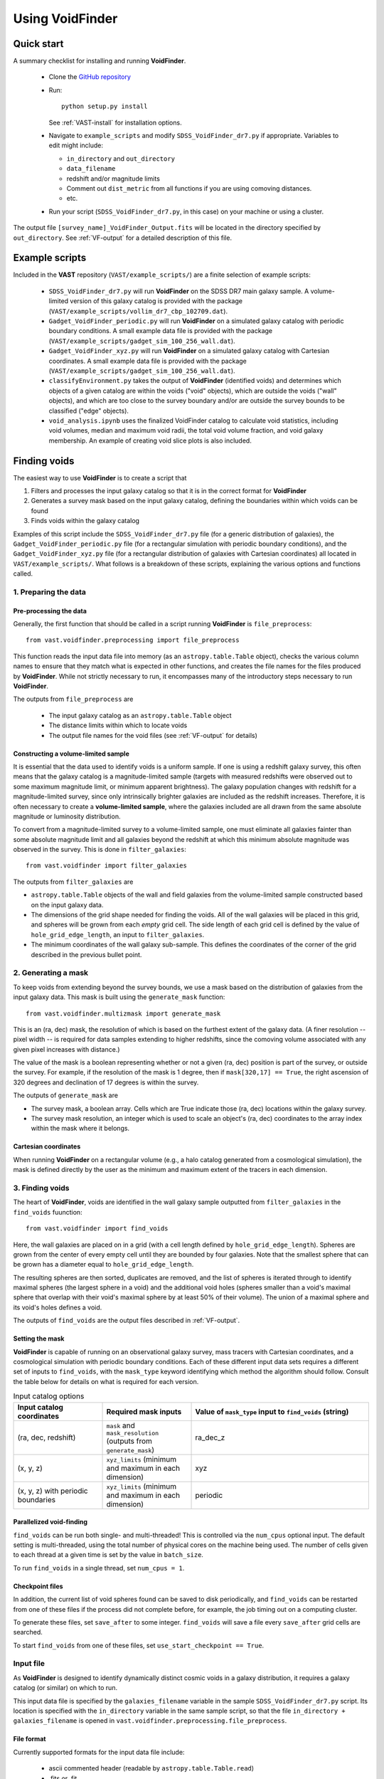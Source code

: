 ################
Using VoidFinder
################



Quick start
===========

A summary checklist for installing and running **VoidFinder**.

 * Clone the `GitHub repository <https://github.com/DESI-UR/VAST>`_
 * Run::
    
    python setup.py install
    
   See :ref:`VAST-install` for installation options.
   
 * Navigate to ``example_scripts`` and modify ``SDSS_VoidFinder_dr7.py`` if 
   appropriate.  Variables to edit might include:
   
   * ``in_directory`` and ``out_directory``
   * ``data_filename``
   * redshift and/or magnitude limits
   * Comment out ``dist_metric`` from all functions if you are using comoving distances.
   * etc.

 * Run your script (``SDSS_VoidFinder_dr7.py``, in this case) on your machine or 
   using a cluster.

The output file ``[survey_name]_VoidFinder_Output.fits`` will be located in the directory 
specified by ``out_directory``. See :ref:`VF-output` for a detailed description of this file.




Example scripts
===============

Included in the **VAST** repository (``VAST/example_scripts/``) are a finite 
selection of example scripts:

 * ``SDSS_VoidFinder_dr7.py`` will run **VoidFinder** on the SDSS DR7 main 
   galaxy sample.  A volume-limited version of this galaxy catalog is provided 
   with the package (``VAST/example_scripts/vollim_dr7_cbp_102709.dat``).
 * ``Gadget_VoidFinder_periodic.py`` will run **VoidFinder** on a simulated  
   galaxy catalog with periodic boundary conditions.  A small example data file 
   is provided with the package 
   (``VAST/example_scripts/gadget_sim_100_256_wall.dat``).
 * ``Gadget_VoidFinder_xyz.py`` will run **VoidFinder** on a simulated galaxy 
   catalog with Cartesian coordinates.  A small example data file is provided 
   with the package (``VAST/example_scripts/gadget_sim_100_256_wall.dat``).
 * ``classifyEnvironment.py`` takes the output of **VoidFinder** (identified 
   voids) and determines which objects of a given catalog are within the voids 
   ("void" objects), which are outside the voids ("wall" objects), and which are 
   too close to the survey boundary and/or are outside the survey bounds to be 
   classified ("edge" objects).
 * ``void_analysis.ipynb`` uses the finalized VoidFinder catalog to calculate 
   void statistics, including void volumes, median and maximum void radii, 
   the total void volume fraction, and void galaxy membership. An example of
   creating void slice plots is also included.



Finding voids
=============

The easiest way to use **VoidFinder** is to create a script that

1. Filters and processes the input galaxy catalog so that it is in the correct 
   format for **VoidFinder**
2. Generates a survey mask based on the input galaxy catalog, defining the 
   boundaries within which voids can be found
3. Finds voids within the galaxy catalog

Examples of this script include the ``SDSS_VoidFinder_dr7.py`` file (for a 
generic distribution of galaxies), the ``Gadget_VoidFinder_periodic.py`` file 
(for a rectangular simulation with periodic boundary conditions), and the 
``Gadget_VoidFinder_xyz.py`` file (for a rectangular distribution of galaxies 
with Cartesian coordinates) all located in ``VAST/example_scripts/``.  What 
follows is a breakdown of these scripts, explaining the various options and 
functions called.


1. Preparing the data
---------------------

Pre-processing the data
^^^^^^^^^^^^^^^^^^^^^^^

Generally, the first function that should be called in a script running 
**VoidFinder** is ``file_preprocess``::

    from vast.voidfinder.preprocessing import file_preprocess
    
This function reads the input data file into memory (as an 
``astropy.table.Table`` object), checks the various column names to ensure that 
they match what is expected in other functions, and creates the file names for 
the files produced by **VoidFinder**.  While not strictly necessary to run, it 
encompasses many of the introductory steps necessary to run **VoidFinder**.

The outputs from ``file_preprocess`` are

 * The input galaxy catalog as an ``astropy.table.Table`` object
 * The distance limits within which to locate voids
 * The output file names for the void files (see :ref:`VF-output` for details)


Constructing a volume-limited sample
^^^^^^^^^^^^^^^^^^^^^^^^^^^^^^^^^^^^

It is essential that the data used to identify voids is a uniform sample.  If 
one is using a redshift galaxy survey, this often means that the galaxy catalog 
is a magnitude-limited sample (targets with measured redshifts were observed out 
to some maximum magnitude limit, or minimum apparent brightness).  The galaxy 
population changes with redshift for a magnitude-limited survey, since only 
intrinsically brighter galaxies are included as the redshift increases.  
Therefore, it is often necessary to create a **volume-limited sample**, where 
the galaxies included are all drawn from the same absolute magnitude or 
luminosity distribution.

To convert from a magnitude-limited survey to a volume-limited sample, one 
must eliminate all galaxies fainter than some absolute magnitude limit and all 
galaxies beyond the redshift at which this minimum absolute magnitude was 
observed in the survey.  This is done in ``filter_galaxies``::

    from vast.voidfinder import filter_galaxies
    
The outputs from ``filter_galaxies`` are

* ``astropy.table.Table`` objects of the wall and field galaxies from the 
  volume-limited sample constructed based on the input galaxy data.
* The dimensions of the grid shape needed for finding the voids.  All of the 
  wall galaxies will be placed in this grid, and spheres will be grown from each 
  *empty* grid cell.  The side length of each grid cell is defined by the value 
  of ``hole_grid_edge_length``, an input to ``filter_galaxies``.
* The minimum coordinates of the wall galaxy sub-sample.  This defines the 
  coordinates of the corner of the grid described in the previous bullet point.
    

2. Generating a mask
--------------------

To keep voids from extending beyond the survey bounds, we use a mask based on 
the distribution of galaxies from the input galaxy data.  This mask is built 
using the ``generate_mask`` function::

    from vast.voidfinder.multizmask import generate_mask
    
This is an (ra, dec) mask, the resolution of which is based on the furthest 
extent of the galaxy data.  (A finer resolution -- pixel width -- is required 
for data samples extending to higher redshifts, since the comoving volume 
associated with any given pixel increases with distance.)

The value of the mask is a boolean representing whether or not a given (ra, dec) 
position is part of the survey, or outside the survey.  For example, if the 
resolution of the mask is 1 degree, then if ``mask[320,17] == True``, the 
right ascension of 320 degrees and declination of 17 degrees is within the 
survey.

The outputs of ``generate_mask`` are

* The survey mask, a boolean array.  Cells which are True indicate those (ra, 
  dec) locations within the galaxy survey.
* The survey mask resolution, an integer which is used to scale an object's 
  (ra, dec) coordinates to the array index within the mask where it belongs.


Cartesian coordinates
^^^^^^^^^^^^^^^^^^^^^
  
When running **VoidFinder** on a rectangular volume (e.g., a halo catalog 
generated from a cosmological simulation), the mask is defined directly by the 
user as the minimum and maximum extent of the tracers in each dimension.



3. Finding voids
----------------

The heart of **VoidFinder**, voids are identified in the wall galaxy sample 
outputted from ``filter_galaxies`` in the ``find_voids`` fuunction::

    from vast.voidfinder import find_voids
    
Here, the wall galaxies are placed on in a grid (with a cell length defined by 
``hole_grid_edge_length``).  Spheres are grown from the center of every empty 
cell until they are bounded by four galaxies.  Note that the smallest sphere 
that can be grown has a diameter equal to ``hole_grid_edge_length``.

The resulting spheres are then sorted, duplicates are removed, and the list of 
spheres is iterated through to identify maximal spheres (the largest sphere in 
a void) and the additional void holes (spheres smaller than a void's maximal 
sphere that overlap with their void's maximal sphere by at least 50% of their 
volume).  The union of a maximal sphere and its void's holes defines a void.

The outputs of ``find_voids`` are the output files described in 
:ref:`VF-output`.


Setting the mask
^^^^^^^^^^^^^^^^

**VoidFinder** is capable of running on an observational galaxy survey, mass 
tracers with Cartesian coordinates, and a cosmological simulation with periodic 
boundary conditions.  Each of these different input data sets requires a 
different set of inputs to ``find_voids``, with the ``mask_type`` keyword 
identifying which method the algorithm should follow.  Consult the table below 
for details on what is required for each version.

.. list-table:: Input catalog options
   :width: 100%
   :widths: 25 25 50
   :header-rows: 1

   * - Input catalog coordinates
     - Required mask inputs
     - Value of ``mask_type`` input to ``find_voids`` (string)
   * - (ra, dec, redshift)
     - ``mask`` and ``mask_resolution`` (outputs from ``generate_mask``)
     - ra_dec_z
   * - (x, y, z)
     - ``xyz_limits`` (minimum and maximum in each dimension)
     - xyz
   * - (x, y, z) with periodic boundaries
     - ``xyz_limits`` (minimum and maximum in each dimension)
     - periodic


Parallelized void-finding
^^^^^^^^^^^^^^^^^^^^^^^^^

``find_voids`` can be run both single- and multi-threaded!  This is 
controlled via the ``num_cpus`` optional input.  The default setting is 
multi-threaded, using the total number of physical cores on the machine being 
used.  The number of cells given to each thread at a given time is set by the 
value in ``batch_size``.

To run ``find_voids`` in a single thread, set ``num_cpus = 1``.


Checkpoint files
^^^^^^^^^^^^^^^^

In addition, the current list of void spheres found can be saved to disk 
periodically, and ``find_voids`` can be restarted from one of these files if the 
process did not complete before, for example, the job timing out on a computing 
cluster.

To generate these files, set ``save_after`` to some integer.  ``find_voids`` 
will save a file every ``save_after`` grid cells are searched.

To start ``find_voids`` from one of these files, set 
``use_start_checkpoint == True``.



.. _VF-input:

Input file
----------

As **VoidFinder** is designed to identify dynamically distinct cosmic voids in a 
galaxy distribution, it requires a galaxy catalog (or similar) on which to run.

This input data file is specified by the ``galaxies_filename`` variable in the 
sample ``SDSS_VoidFinder_dr7.py`` script.  Its location is specified with the 
``in_directory`` variable in the same sample script, so that the file 
``in_directory + galaxies_filename`` is opened in 
``vast.voidfinder.preprocessing.file_preprocess``.


File format
^^^^^^^^^^^

Currently supported formats for the input data file include:

 * ascii commented header (readable by ``astropy.table.Table.read``)
 * .fits or .fit
 * .h5


Data columns
^^^^^^^^^^^^

.. list-table:: Required columns for input file
   :width: 100%
   :widths: 25 25 25 50
   :header-rows: 1

   * - Column name
     - Data type
     - Unit
     - Comment
   * - ra
     - float
     - degrees
     - Right ascension
   * - dec
     - float
     - degrees
     - Declination
   * - redshift
     - float
     - 
     - Redshift
     
.. list-table:: Optional columns for input file
   :width: 5in
   :header-rows: 1
   
   * - Column name
     - Data type
     - Unit
     - Comment
   * - Rgal
     - float
     - Mpc/h
     - Comoving distance.  Only used if ``dist_metric`` is set to ``comoving``.  
       If this column is not provided, and the distance metric is set to 
       ``comoving``, then the comoving distances will be calculated based on the 
       given cosmological parameters and the redshift column.
   * - rabsmag
     - float
     - 
     - Absolute magnitude.  Only used if ``mag_cut == True``.



.. _VF-output:

Output
------

Each void found by **VoidFinder** is a union of spheres: one maximal sphere (the 
largest sphere that can fit within that void) and a set of smaller spheres 
(called holes).  Within the output file ``[survey_name]_VoidFinder_Output.fits``,
the two `FITS table HDUs <https://fits.gsfc.nasa.gov/fits_primer.html>`_ that list the identified voids have the EXTNAMES:

 * ``MAXIMALS``
 * ``HOLES``

Both of these table HDUs are described in more detail below.

Additional HDUs that can be produced during the process (which may or may not 
be useful to the user post-void-finding) include

 * ``PRIMARY`` -- Summary information about the void-finding and void catalog.
 * ``MASK`` -- The sky mask of the survey.  The resolution 
   of the mask is computed to be optimal for void-finding at the highest 
   redshift that voids are found.  See :ref:`VF-mask` for details on the HDU 
   contents.
 * ``FIELD`` -- A list of the field galaxies removed 
   from the input galaxy file prior to void-finding.
 * ``WALL`` -- A list of the wall galaxies that are 
   used to define the non-void regions.

The union of the field and wall galaxy files is the same as the input data file, 
after any redshift and/or magnitude cuts are applied.

.. list-table:: Maximal sphere output table HDU 
   :widths: 25 25 25 50
   :header-rows: 1
   
   * - Column name
     - Data type
     - Unit
     - Comment
   * - x
     - float
     - Mpc/h
     - x-coordinate of the center of the maximal sphere
   * - y
     - float
     - Mpc/h
     - y-coordinate of the center of the maximal sphere
   * - z
     - float
     - Mpc/h
     - z-coordinate of the center of the maximal sphere
   * - radius
     - float
     - Mpc/h
     - Radius of the maximal sphere
   * - void
     - integer
     - 
     - Unique number associated to each void.  With only one maximal sphere per 
       void, this means that each maximal sphere has a different ``void`` value.
   * - r
     - float
     - Mpc/h
     - Comoving distance to the center of the maximal sphere
   * - ra
     - float
     - degrees
     - Right ascension of the center of the maximal sphere
   * - dec
     - float
     - degrees
     - Declination of the center of the maximal sphere
     
.. list-table:: Holes output table HDU
   :widths: 25 25 25 50
   :header-rows: 1
   
   * - Column name
     - Data type
     - Unit
     - Comment
   * - x
     - float
     - Mpc/h
     - x-coordinate of the center of the hole (sphere)
   * - y
     - float
     - Mpc/h
     - y-coordinate of the center of the hole (sphere)
   * - z
     - float
     - Mpc/h
     - z-coordinate of the center of the hole (sphere)
   * - radius
     - float
     - Mpc/h
     - Radius of the hole (sphere)
   * - void
     - integer
     - 
     - Unique number associated to each void.  The union of all holes with the 
       same ``void`` value define that void.



Adjustable parameters
---------------------

.. list-table::
   :widths: 25 25 10 10 30
   :header-rows: 1
   
   * - Keyword
     - Function(s)
     - Data type
     - Default value
     - Comment
   * - ``mag_cut``
     - ``file_preprocess``, ``filter_galaxies``
     - boolean
     - True
     - Determines whether or not to apply an absolute magnitude cut to the 
       input galaxy catalog.
   * - ``magnitude_limit``
     - ``filter_galaxies``
     - float
     - -20.09
     - Faintest absolute magnitude permitted in the galaxy catalog in which the 
       voids are going to be identified.  Only used if ``mag_cut == True``.
   * - ``rm_isolated``
     - ``file_preprocess``, ``filter_galaxies``
     - boolean
     - True
     - Determines whether or not to remove isolated galaxies from the input 
       galaxy catalog.  If ``mag_cut == True``, this removal occurs after the 
       magnitude limit is applied.
   * - ``sep_neighbor``
     - ``filter_galaxies``
     - integer
     - 3
     - If ``rm_isolated`` is true, then the distance to the Nth nearest 
       neighbor is used to determine whether or not a galaxy is isolated, where 
       N is defined by the value of this variable.
   * - ``dist_metric``
     - ``file_preprocess``, ``filter_galaxies``, ``generate_mask``
     - string
     - comoving
     - Determines which distance metric to use.  The options are ``comoving`` 
       (calculates the comoving distance to the galaxies based on the given 
       cosmology) or ``redshift`` (scales the distance to the galaxy by 
       :math:`c/H_0`, where :math:`H_0 = 100h`).
   * - ``min_z``, ``max_z``
     - ``file_preprocess``
     - float
     - None
     - The minimum and maximum redshift limits within which to find the voids.  
       If left to ``None``, the minimum and maximum redshift range of the 
       input galaxy catalog is used.
   * - ``dist_limits``
     - ``filter_galaxies``, ``find_voids``
     - list of floats
     - None
     - The minimum and maximum distance limits within which to find the voids.  
       If none are given, then no distance cut is applied to the input galaxy 
       sample.
   * - ``Omega_m``
     - ``file_preprocess``
     - float
     - 0.3
     - Value of :math:`\Omega_M`.  This is used only when calculating the 
       comoving distance.
   * - ``h``
     - ``file_preprocess``, ``filter_galaxies``, ``generate_mask``
     - float
     - 1
     - Reduced Hubble constant, where :math:`H_0 = 100h`.  With the default 
       value of 1, all distances will be in units of Mpc/h.
   * - ``verbose``
     - ``file_preprocess``, ``filter_galaxies``, ``find_voids``
     - integer
     - 0
     - Determines how much of the print statements are generated.  A value of 0 
       (the default) displays the minimum status statements.
   * - ``print_after``
     - ``find_voids``
     - integer
     - 5
     - Number of seconds to wait between status updates while growing the 
       spheres in ``find_voids``.
   * - ``write_table``
     - ``filter_galaxies``
     - boolean
     - True
     - Determines whether or not to save the 
       ``FIELD`` and 
       ``WALL`` tables to the output file. 
   * - ``hole_grid_edge_length``
     - ``filter_galaxies``, ``find_voids``
     - float
     - 5.0
     - The length of the edge of one cell in the grid used to identify where to 
       start growing potential void spheres from.  Units are Mpc/h.
   * - ``mask_type``
     - ``find_voids``
     - string
     - ra_dec_z
     - The type of mask to use when growing spheres.  Options are ``ra_dec_z`` 
       (input matter tracer catalog provides sky coordinates), ``xyz`` (input 
       matter tracer catalog provides Cartesian coordinates), and ``periodic`` 
       (input matter tracer catalog provides Cartesian coordinates and was 
       generated with periodic boundary conditions).
   * - ``mask``
     - ``find_voids``
     - boolean array
     - None
     - The survey footprint in (ra, dec) space, where values of True indicate 
       locations within the survey boundary.  This input is required when 
       ``mask_type = 'ra_dec_z'``.
   * - ``mask_resolution``
     - ``find_voids``
     - integer
     - None
     - The scale factor of the coordinates needed to index the mask.  This input 
       is required when ``mask_type = 'ra_dec_z'``.
   * - ``xyz_limits``
     - ``find_voids``
     - array of shape (2,3)
     - None
     - The volume limits of the Cartesian coordinates in each dimension.  This 
       input it required when ``mask_type = 'xyz'`` or ``'periodic'``.
   * - ``min_maximal_radius``
     - ``find_voids``
     - float
     - 10.0
     - The minimum radius of a maximal sphere (so the minimum radius of a void).  
       Units are Mpc/h.
   * - ``galaxy_map_grid_edge_length``
     - ``find_voids``
     - float
     - None
     - The length of the edge of one cell in the grid used to find the nearest 
       galaxies while growing spheres.  If the value is ``None``, this length 
       will equal :math:`3\times` ``hole_grid_edge_length``.  Units are Mpc/h.
   * - ``smooth_mask``
     - ``generate_mask``
     - boolean
     - True
     - If this value is True, small holes in the mask (single cells without any 
       galaxy in them that are surrounded by at least three cells which have 
       galaxies in them) are unmasked.
   * - ``max_hole_mask_overlap``
     - ``find_voids``
     - float
     - 0.1
     - Maximum allowed fraction of a void sphere to extend outside the survey 
       mask.  Note that a void sphere's center *must* be within the survey, so 
       this value can range from (0,0.5).
   * - ``hole_center_iter_dist``
     - ``find_voids``
     - float
     - 1.0
     - Distance to shift the center of a growing sphere on each iteration while 
       finding the four bounding galaxies.  Units are Mpc/h.
   * - ``maximal_spheres_filename``
     - ``find_voids``
     - string
     - maximal_spheres.txt
     - Location to save the maximal spheres.  If ``file_preprocess`` was run, 
       this should be set to ``out1_filename``.
   * - ``num_cpus``
     - ``find_voids``
     - integer
     - None
     - Number of CPUs to use in the multi-threaded implementation of 
       ``find_voids``.  The default value will use the number of physical cores 
       on the machine being used.  If you want to run ``find_voids`` in a 
       single thread, set ``num_cpus = 1``.
   * - ``save_after``
     - ``find_voids``
     - integer
     - None
     - If this is not ``None``, then ``find_voids`` will save a 
       ``VoidFinderCheckpoint.h5`` file after *approximately* every 
       ``save_after`` cells have been processed.  Each new checkpoint file will 
       overwrite the previous file.
   * - ``use_start_checkpoint``
     - ``find_voids``
     - boolean
     - False
     - Determines whether or not to start ``find_voids`` with a previously 
       generated ``VoidFinderCheckpoint.h5`` file.  If ``False``, ``find_voids`` 
       will start growing spheres fresh.
   * - ``batch_size``
     - ``find_voids``
     - integer
     - 10,000
     - Number of potential cells to evaluate at a time.  Only used in the 
       multi-threaded mode of ``find_voids``.
   * - ``capitalize_colnames``
     - ``find_voids``
     - boolean
     - False
     - Determines whether or not to capitalize the column names in the output 
       FITS file. Column names are lowercase by default.



Using the output
================

Is my object in a void?
-----------------------

Because **VoidFinder** defines voids as a union of spheres, it is relatively 
simple to determine whether or not an object is located within a void: if its 
location falls within one of the spheres listed in the ``HOLES`` output 
table (see :ref:`VF-output`), then it is within a void!

Note that only the centers of the maximal spheres are given in both Cartesian 
(x, y, z) and sky coordinates (ra, dec, distance).  Therefore, it is often 
necessary to convert an object's (ra, dec, redshift) coordinates to (x, y, z) 
coordinates to determine whether or not the object lives within a void.  One 
might find useful the ``ra_dec_to_xyz`` function::

    from vast.voidfinder import ra_dec_to_xyz

It is necessary to use the same cosmology and/or distance metric as was used 
when finding the voids for this conversion!  If using comoving distances, 
``ra_dec_to_xyz`` expects the comoving distance to be in a column named 
``Rgal``.  If your object / data file does not already have this column, you can 
compute the comoving distance using the ``z_to_comoving_dist`` function::

    from vast.voidfinder.distance import z_to_comoving_dist
    
See the example script ``classifyEnvironment.py`` (found in the 
``VAST/example_scripts/`` directory) for a working example of how to determine 
whether an object is within a void, in the wall, too close to the survey 
boundary to classify, or outside the survey bounds. 
 
See also the jupyter notebook ``void_analysis.ipynb`` (found in the 
``VAST/example_scripts/`` directory) for an example of how to read 
information from the output and perform void analysis using the 
``VoidCatalog`` class. This class offers a convenient method for
automatically loading the FITS file output into a collection of astropy
tables. The class can be further used to perform void analysis, including 
the calculation of void volumes, median and maximum void radii, the total
void volume fraction, and void galaxy membership. The notebook also shows
how to create a void slice plot using the catalog.
 
 
 
